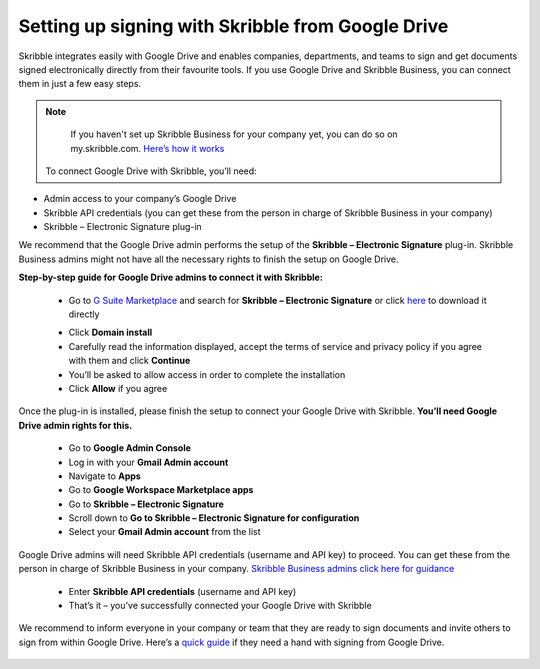 .. _google:

==================================================
Setting up signing with Skribble from Google Drive
==================================================

Skribble integrates easily with Google Drive and enables companies, departments, and teams to sign and get documents signed electronically directly from their favourite tools. If you use Google Drive and Skribble Business, you can connect them in just a few easy steps.

.. NOTE::
  If you haven't set up Skribble Business for your company yet, you can do so on my.skribble.com. `Here’s how it works`_
  
  .. _Here’s how it works: https://docs.skribble.com/business-admin/quickstart/upgrade.html
  
 
 To connect Google Drive with Skribble, you’ll need:

•	Admin access to your company’s Google Drive
•	Skribble API credentials (you can get these from the person in charge of Skribble Business in your company)
•	Skribble – Electronic Signature plug-in

We recommend that the Google Drive admin performs the setup of the **Skribble – Electronic Signature** plug-in. Skribble Business admins might not have all the necessary rights to finish the setup on Google Drive.


**Step-by-step guide for Google Drive admins to connect it with Skribble:**

  - Go to `G Suite Marketplace`_ and search for **Skribble – Electronic Signature** or click `here`_ to download it directly
  
  .. _G Suite Marketplace: https://gsuite.google.com/marketplace
    
  .. _here: https://gsuite.google.com/marketplace
  
  - Click **Domain install**
  
  - Carefully read the information displayed, accept the terms of service and privacy policy if you agree with them and click **Continue**
  
  - You’ll be asked to allow access in order to complete the installation

  - Click **Allow** if you agree
  
Once the plug-in is installed, please finish the setup to connect your Google Drive with Skribble. **You’ll need Google Drive admin rights for this.**
  
  - Go to **Google Admin Console**
  
  - Log in with your **Gmail Admin account**

  - Navigate to **Apps**
  
  - Go to **Google Workspace Marketplace apps**

  - Go to **Skribble – Electronic Signature**
  
  - Scroll down to **Go to Skribble – Electronic Signature for configuration**
  
  - Select your **Gmail Admin account** from the list
  
Google Drive admins will need Skribble API credentials (username and API key) to proceed. You can get these from the person in charge of Skribble Business in your company. `Skribble Business admins click here for guidance`_

  .. _Skribble Business admins click here for guidance: https://docs.skribble.com/business-admin/api/apicreate.html
  
  - Enter **Skribble API credentials** (username and API key)
  
  - That’s it – you’ve successfully connected your Google Drive with Skribble
  
We recommend to inform everyone in your company or team that they are ready to sign documents and invite others to sign from within Google Drive. Here’s a `quick guide`_ if they need a hand with signing from Google Drive.

  .. _quick guide: https://docs.skribble.com/business-admin/
  

